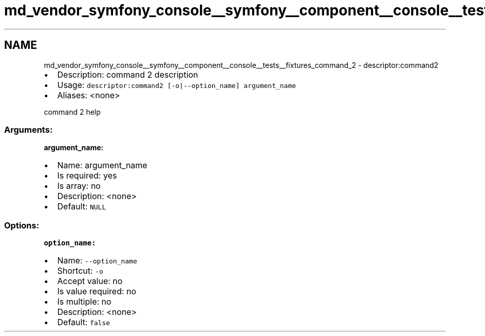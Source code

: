 .TH "md_vendor_symfony_console__symfony__component__console__tests__fixtures_command_2" 3 "Tue Apr 14 2015" "Version 1.0" "VirtualSCADA" \" -*- nroff -*-
.ad l
.nh
.SH NAME
md_vendor_symfony_console__symfony__component__console__tests__fixtures_command_2 \- descriptor:command2 

.IP "\(bu" 2
Description: command 2 description
.IP "\(bu" 2
Usage: \fCdescriptor:command2 [-o|--option_name] argument_name\fP
.IP "\(bu" 2
Aliases: <none>
.PP
.PP
command 2 help
.PP
.SS "Arguments:"
.PP
\fBargument_name:\fP
.PP
.IP "\(bu" 2
Name: argument_name
.IP "\(bu" 2
Is required: yes
.IP "\(bu" 2
Is array: no
.IP "\(bu" 2
Description: <none>
.IP "\(bu" 2
Default: \fCNULL\fP
.PP
.PP
.SS "Options:"
.PP
\fBoption_name:\fP
.PP
.IP "\(bu" 2
Name: \fC--option_name\fP
.IP "\(bu" 2
Shortcut: \fC-o\fP
.IP "\(bu" 2
Accept value: no
.IP "\(bu" 2
Is value required: no
.IP "\(bu" 2
Is multiple: no
.IP "\(bu" 2
Description: <none>
.IP "\(bu" 2
Default: \fCfalse\fP 
.PP

